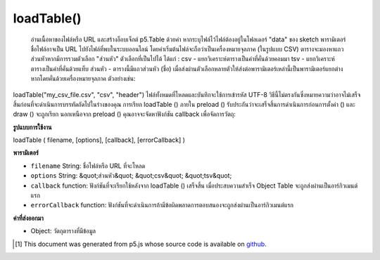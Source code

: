.. raw:: html

	<script src="https://sketch.netpie.io/widget/p5-widget.js"></script>

loadTable()
===========

 อ่านเนื้อหาของไฟล์หรือ URL และสร้างอ็อบเจ็กต์ p5.Table ด้วยค่า หากระบุไฟล์ไว้ไฟล์ต้องอยู่ในโฟลเดอร์ "data" ของ sketch พารามิเตอร์ชื่อไฟล์อาจเป็น URL ไปยังไฟล์ที่พบในระบบออนไลน์ โดยค่าเริ่มต้นไฟล์จะถือว่าเป็นเครื่องหมายจุลภาค (ในรูปแบบ CSV) ตารางจะมองหาแถวส่วนหัวหากมีการรวมตัวเลือก "ส่วนหัว"  ตัวเลือกที่เป็นไปได้ ได้แก่ :  csv - แยกวิเคราะห์ตารางเป็นค่าที่คั่นด้วยคอมมา  tsv - แยกวิเคราะห์ตารางเป็นค่าที่คั่นด้วยแท็บ  ส่วนหัว - ตารางนี้มีแถวส่วนหัว (ชื่อ)  เมื่อส่งผ่านตัวเลือกหลายตัวให้ส่งต่อพารามิเตอร์เหล่านี้เป็นพารามิเตอร์แยกต่างหากโดยคั่นด้วยเครื่องหมายจุลภาค ตัวอย่างเช่น: 
loadTable("my_csv_file.csv", "csv", "header")   ไฟล์ทั้งหมดที่โหลดและบันทึกจะใช้การเข้ารหัส UTF-8  วิธีนี้ไม่ตรงกันซึ่งหมายความว่าอาจไม่เสร็จสิ้นก่อนที่จะดำเนินการบรรทัดถัดไปในร่างของคุณ การเรียก loadTable () ภายใน preload () รับประกันว่าจะเสร็จสิ้นการดำเนินการก่อนการตั้งค่า () และ draw () จะถูกเรียก  นอกเหนือจาก preload () คุณอาจจะจัดหาฟังก์ชัน callback เพื่อจัดการวัตถุ: 

.. Reads the contents of a file or URL and creates a p5.Table object with
.. its values. If a file is specified, it must be located in the sketch's
.. "data" folder. The filename parameter can also be a URL to a file found
.. online. By default, the file is assumed to be comma-separated (in CSV
.. format). Table only looks for a header row if the 'header' option is
.. included.
.. Possible options include:
.. 
.. csv - parse the table as comma-separated values
.. tsv - parse the table as tab-separated values
.. header - this table has a header (title) row
.. 
.. 
.. When passing in multiple options, pass them in as separate parameters,
.. seperated by commas. For example:
.. 
.. 
..   loadTable("my_csv_file.csv", "csv", "header")
.. 
.. 
..  All files loaded and saved use UTF-8 encoding.
.. This method is asynchronous, meaning it may not finish before the next
.. line in your sketch is executed. Calling loadTable() inside preload()
.. guarantees to complete the operation before setup() and draw() are called.
.. Outside of preload(), you may supply a callback function to handle the
.. object:
.. 

**รูปแบบการใช้งาน**

loadTable ( filename, [options], [callback], [errorCallback] )

**พารามิเตอร์**

- ``filename``  String: ชื่อไฟล์หรือ URL ที่จะโหลด

- ``options``  String: &quot;ส่วนหัว&quot; &quot;csv&quot; &quot;tsv&quot;

- ``callback``  function: ฟังก์ชันที่จะเรียกใช้หลังจาก loadTable () เสร็จสิ้น เมื่อประสบความสำเร็จ Object Table จะถูกส่งผ่านเป็นอาร์กิวเมนต์แรก

- ``errorCallback``  function: ฟังก์ชันที่จะดำเนินการถ้ามีข้อผิดพลาดการตอบสนองจะถูกส่งผ่านเป็นอาร์กิวเมนต์แรก

.. ``filename``  String: name of the file or URL to load
.. ``options``  String: "header" "csv" "tsv"
.. ``callback``  function: function to be executed after loadTable() completes. On success, the Table object is passed in as the first argument.
.. ``errorCallback``  function: function to be executed if there is an error, response is passed in as first argument

**ค่าที่ส่งออกมา**

- Object: วัตถุตารางที่มีข้อมูล

.. Object: Table object containing data

.. raw:: html

	<script type="text/p5" data-autoplay data-hide-sourcecode>
	// Given the following CSV file called "mammals.csv"
	// located in the project's "assets" folder:
	//
	// id,species,name
	// 0,Capra hircus,Goat
	// 1,Panthera pardus,Leopard
	// 2,Equus zebra,Zebra
	
	var table;
	
	function preload() {
	  //my table is comma separated value "csv"
	  //and has a header specifying the columns labels
	  table = loadTable("assets/mammals.csv", "csv", "header");
	  //the file can be remote
	  //table = loadTable("http://p5js.org/reference/assets/mammals.csv",
	  //                  "csv", "header");
	}
	
	function setup() {
	  //count the columns
	  print(table.getRowCount() + " total rows in table");
	  print(table.getColumnCount() + " total columns in table");
	
	  print(table.getColumn("name"));
	  //["Goat", "Leopard", "Zebra"]
	
	  //cycle through the table
	  for (var r = 0; r < table.getRowCount(); r++)
	    for (var c = 0; c < table.getColumnCount(); c++) {
	      print(table.getString(r, c));
	    }
	}

	</script>

	<br><br>

..  [#f1] This document was generated from p5.js whose source code is available on `github <https://github.com/processing/p5.js>`_.
